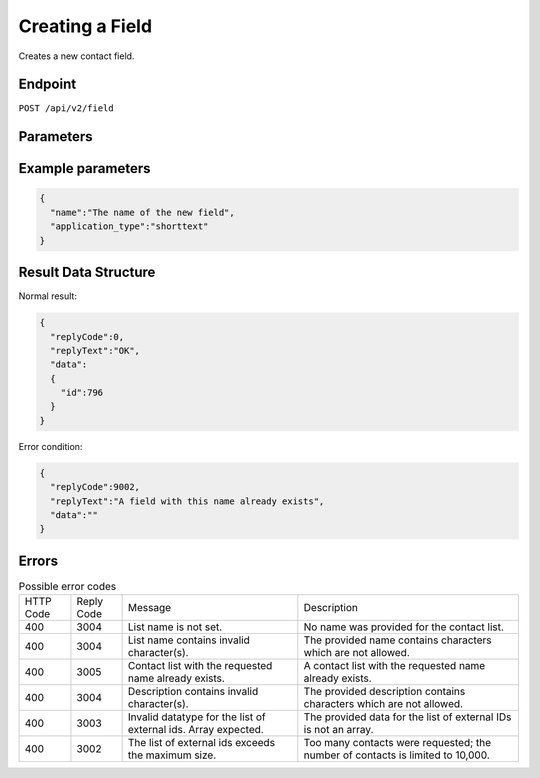 Creating a Field
================

Creates a new contact field.

Endpoint
--------

``POST /api/v2/field``

Parameters
----------

.. list-table:: **Required parameters**
   :header-rows: 1
   :widths: 20 20 40 40

   * - Name
     - Type
     - Description
     - Comments
   * - key_id
     - mixed
     -
     - the field ID, **id** or **uid** can be used.
   * - name
     - string
     - the name of the new field
     -
   * - application_type
     - string
     - the type of the new field
     - supported types:
     * shorttext: max 60 characters
     * longtext: max 255 characters
     * largetext: theoretically unlimited characters
     * date
     * url
     * numeric: max 24 digits

Example parameters
------------------

.. code-block:: json

   {
     "name":"The name of the new field",
     "application_type":"shorttext"
   }

Result Data Structure
---------------------

Normal result:

.. code-block:: json

   {
     "replyCode":0,
     "replyText":"OK",
     "data":
     {
       "id":796
     }
   }

Error condition:

.. code-block:: json

   {
     "replyCode":9002,
     "replyText":"A field with this name already exists",
     "data":""
   }

Errors
------

.. list-table:: Possible error codes

   * - HTTP Code
     - Reply Code
     - Message
     - Description
   * - 400
     - 3004
     - List name is not set.
     - No name was provided for the contact list.
   * - 400
     - 3004
     - List name contains invalid character(s).
     - The provided name contains characters which are not allowed.
   * - 400
     - 3005
     - Contact list with the requested name already exists.
     - A contact list with the requested name already exists.
   * - 400
     - 3004
     - Description contains invalid character(s).
     - The provided description contains characters which are not allowed.
   * - 400
     - 3003
     - Invalid datatype for the list of external ids. Array expected.
     - The provided data for the list of external IDs is not an array.
   * - 400
     - 3002
     - The list of external ids exceeds the maximum size.
     - Too many contacts were requested; the number of contacts is limited to 10,000.

